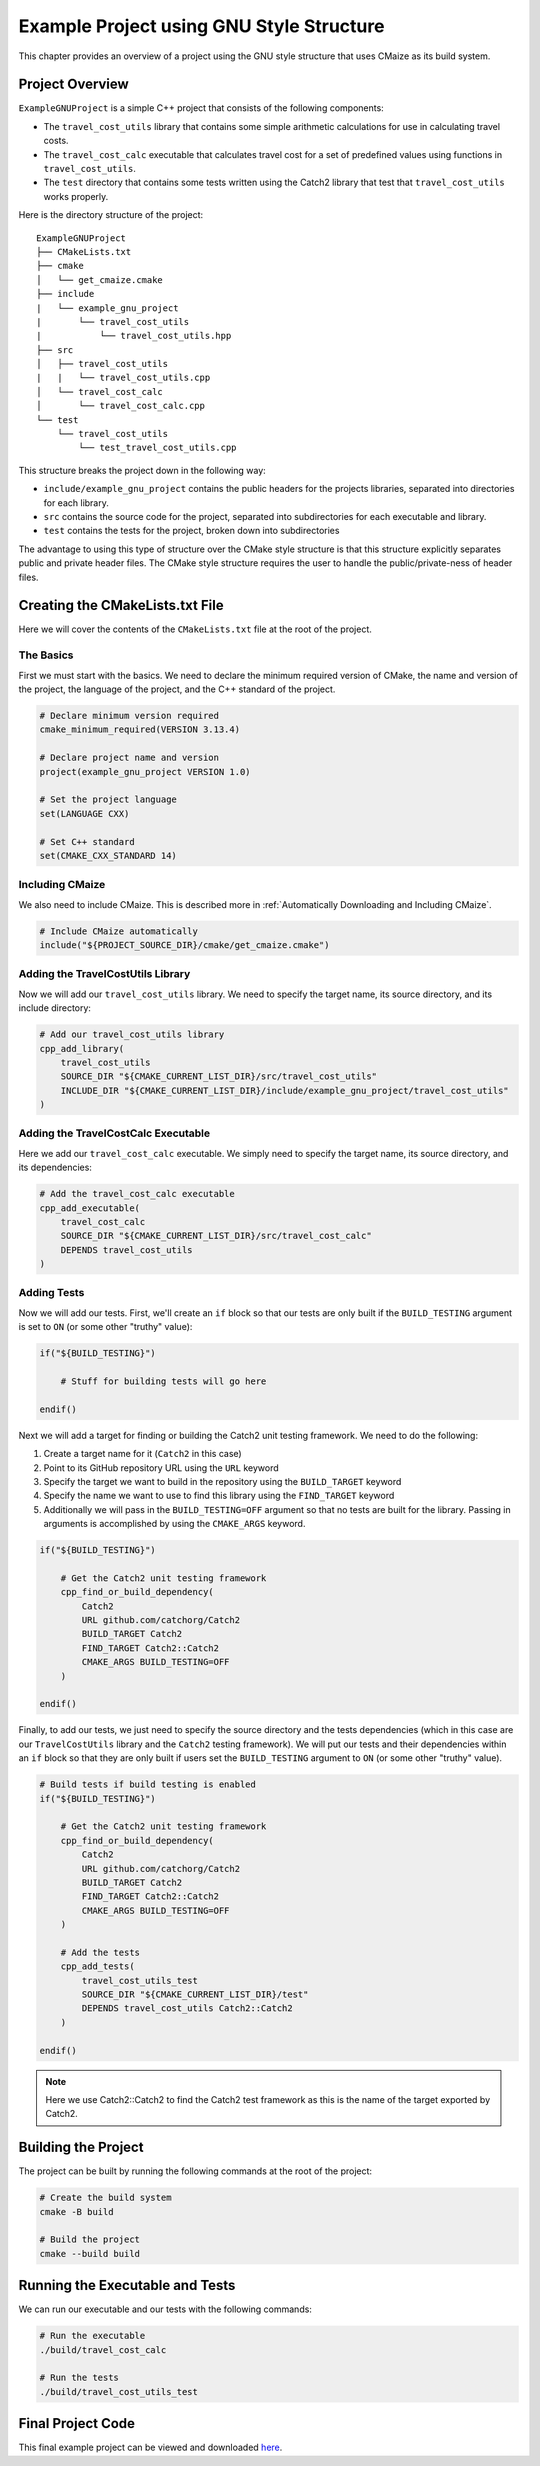 *****************************************
Example Project using GNU Style Structure
*****************************************

This chapter provides an overview of a project using the GNU style structure
that uses CMaize as its build system.

Project Overview
================

``ExampleGNUProject`` is a simple C++ project that consists of the following
components:

* The ``travel_cost_utils`` library that contains some simple arithmetic
  calculations for use in calculating travel costs.

* The ``travel_cost_calc`` executable that calculates travel cost for a set of
  predefined values using functions in ``travel_cost_utils``.

* The ``test`` directory that contains some tests written using the Catch2
  library that test that ``travel_cost_utils`` works properly.

Here is the directory structure of the project:

::

    ExampleGNUProject
    ├── CMakeLists.txt
    ├── cmake
    │   └── get_cmaize.cmake
    ├── include
    |   └── example_gnu_project
    |       └── travel_cost_utils
    |           └── travel_cost_utils.hpp
    ├── src
    │   ├── travel_cost_utils
    |   |   └── travel_cost_utils.cpp
    │   └── travel_cost_calc
    │       └── travel_cost_calc.cpp
    └── test
        └── travel_cost_utils
            └── test_travel_cost_utils.cpp

This structure breaks the project down in the following way:

* ``include/example_gnu_project`` contains the public headers for the projects
  libraries, separated into directories for each library.

* ``src`` contains the source code for the project, separated into
  subdirectories for each executable and library.

* ``test`` contains the tests for the project, broken down into subdirectories

The advantage to using this type of structure over the CMake style structure
is that this structure explicitly separates public and private header files.
The CMake style structure requires the user to handle the public/private-ness
of header files.

Creating the CMakeLists.txt File
================================

Here we will cover the contents of the ``CMakeLists.txt`` file at the root of
the project.

The Basics
^^^^^^^^^^

First we must start with the basics. We need to declare the minimum required
version of CMake, the name and version of the project, the language of the
project, and the C++ standard of the project.

.. code-block:: cmake

    # Declare minimum version required
    cmake_minimum_required(VERSION 3.13.4)

    # Declare project name and version
    project(example_gnu_project VERSION 1.0)

    # Set the project language
    set(LANGUAGE CXX)

    # Set C++ standard
    set(CMAKE_CXX_STANDARD 14)


Including CMaize
^^^^^^^^^^^^^^^^

We also need to include CMaize. This is described more in
:ref:`Automatically Downloading and Including CMaize`.

.. code-block:: cmake

    # Include CMaize automatically
    include("${PROJECT_SOURCE_DIR}/cmake/get_cmaize.cmake")

Adding the TravelCostUtils Library
^^^^^^^^^^^^^^^^^^^^^^^^^^^^^^^^^^

Now we will add our ``travel_cost_utils`` library. We need to specify the target
name, its source directory, and its include directory:

.. code-block:: cmake

    # Add our travel_cost_utils library
    cpp_add_library(
        travel_cost_utils
        SOURCE_DIR "${CMAKE_CURRENT_LIST_DIR}/src/travel_cost_utils"
        INCLUDE_DIR "${CMAKE_CURRENT_LIST_DIR}/include/example_gnu_project/travel_cost_utils"
    )

Adding the TravelCostCalc Executable
^^^^^^^^^^^^^^^^^^^^^^^^^^^^^^^^^^^^

Here we add our ``travel_cost_calc`` executable. We simply need to specify
the target name, its source directory, and its dependencies:

.. code-block:: cmake

    # Add the travel_cost_calc executable
    cpp_add_executable(
        travel_cost_calc
        SOURCE_DIR "${CMAKE_CURRENT_LIST_DIR}/src/travel_cost_calc"
        DEPENDS travel_cost_utils
    )

Adding Tests
^^^^^^^^^^^^

Now we will add our tests. First, we'll create an ``if`` block so that our tests
are only built if the ``BUILD_TESTING`` argument is set to ``ON`` (or some other
"truthy" value):

.. code-block:: cmake

    if("${BUILD_TESTING}")

        # Stuff for building tests will go here

    endif()

Next we will add a target for finding or building the Catch2 unit testing
framework. We need to do the following:

#. Create a target name for it (``Catch2`` in this case)
#. Point to its GitHub repository URL using the ``URL`` keyword
#. Specify the target we want to build in the repository using the
   ``BUILD_TARGET`` keyword
#. Specify the name we want to use to find this library using the
   ``FIND_TARGET`` keyword
#. Additionally we will pass in the ``BUILD_TESTING=OFF`` argument so that no
   tests are built for the library. Passing in arguments is accomplished by
   using the ``CMAKE_ARGS`` keyword.

.. code-block:: cmake

    if("${BUILD_TESTING}")

        # Get the Catch2 unit testing framework
        cpp_find_or_build_dependency(
            Catch2
            URL github.com/catchorg/Catch2
            BUILD_TARGET Catch2
            FIND_TARGET Catch2::Catch2
            CMAKE_ARGS BUILD_TESTING=OFF
        )

    endif()

Finally, to add our tests, we just need to specify the source directory and the
tests dependencies (which in this case are our ``TravelCostUtils`` library and
the ``Catch2`` testing framework). We will put our tests and their dependencies
within an ``if`` block so that they are only built if users set the
``BUILD_TESTING`` argument to ``ON`` (or some other "truthy" value).

.. code-block:: cmake

    # Build tests if build testing is enabled
    if("${BUILD_TESTING}")

        # Get the Catch2 unit testing framework
        cpp_find_or_build_dependency(
            Catch2
            URL github.com/catchorg/Catch2
            BUILD_TARGET Catch2
            FIND_TARGET Catch2::Catch2
            CMAKE_ARGS BUILD_TESTING=OFF
        )

        # Add the tests
        cpp_add_tests(
            travel_cost_utils_test
            SOURCE_DIR "${CMAKE_CURRENT_LIST_DIR}/test"
            DEPENDS travel_cost_utils Catch2::Catch2
        )

    endif()

.. note::

    Here we use Catch2::Catch2 to find the Catch2 test framework as this is
    the name of the target exported by Catch2.

Building the Project
====================

The project can be built by running the following commands at the root of the
project:

.. code-block:: bash

    # Create the build system
    cmake -B build

    # Build the project
    cmake --build build

Running the Executable and Tests
================================

We can run our executable and our tests with the following commands:

.. code-block:: bash

    # Run the executable
    ./build/travel_cost_calc

    # Run the tests
    ./build/travel_cost_utils_test

Final Project Code
==================

This final example project can be viewed and downloaded
`here <https://github.com/CMaizeExamples/ExampleGNUProject>`_.
